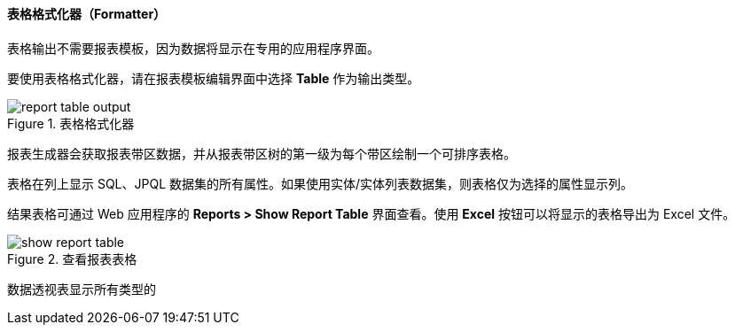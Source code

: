 :sourcesdir: ../../../../source

[[table_output]]
==== 表格格式化器（Formatter）

表格输出不需要报表模板，因为数据将显示在专用的应用程序界面。

要使用表格格式化器，请在报表模板编辑界面中选择 *Table* 作为输出类型。

.表格格式化器
image::report_table_output.png[align="center"]

报表生成器会获取报表带区数据，并从报表带区树的第一级为每个带区绘制一个可排序表格。

表格在列上显示 SQL、JPQL 数据集的所有属性。如果使用实体/实体列表数据集，则表格仅为选择的属性显示列。

结果表格可通过 Web 应用程序的 *Reports > Show Report Table* 界面查看。使用 *Excel* 按钮可以将显示的表格导出为 Excel 文件。

.查看报表表格
image::show_report_table.png[align="center"]

数据透视表显示所有类型的